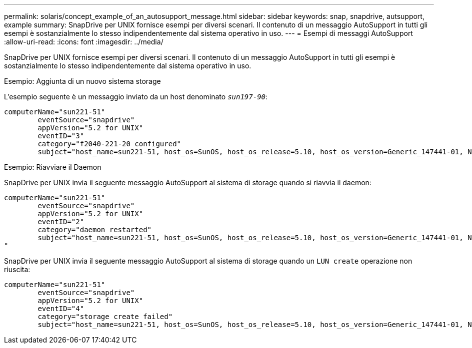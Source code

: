 ---
permalink: solaris/concept_example_of_an_autosupport_message.html 
sidebar: sidebar 
keywords: snap, snapdrive, autsupport, example 
summary: SnapDrive per UNIX fornisce esempi per diversi scenari. Il contenuto di un messaggio AutoSupport in tutti gli esempi è sostanzialmente lo stesso indipendentemente dal sistema operativo in uso. 
---
= Esempi di messaggi AutoSupport
:allow-uri-read: 
:icons: font
:imagesdir: ../media/


[role="lead"]
SnapDrive per UNIX fornisce esempi per diversi scenari. Il contenuto di un messaggio AutoSupport in tutti gli esempi è sostanzialmente lo stesso indipendentemente dal sistema operativo in uso.

Esempio: Aggiunta di un nuovo sistema storage

L'esempio seguente è un messaggio inviato da un host denominato `_sun197-90_`:

[listing]
----
computerName="sun221-51"
        eventSource="snapdrive"
        appVersion="5.2 for UNIX"
        eventID="3"
        category="f2040-221-20 configured"
        subject="host_name=sun221-51, host_os=SunOS, host_os_release=5.10, host_os_version=Generic_147441-01, No of controller=2, PM/RBAC=native, Host Virtualization=No, Multipath-type=mpxio, Protection Enabled=No, Protocol=iscsi"
----
Esempio: Riavviare il Daemon

SnapDrive per UNIX invia il seguente messaggio AutoSupport al sistema di storage quando si riavvia il daemon:

[listing]
----
computerName="sun221-51"
        eventSource="snapdrive"
        appVersion="5.2 for UNIX"
        eventID="2"
        category="daemon restarted"
        subject="host_name=sun221-51, host_os=SunOS, host_os_release=5.10, host_os_version=Generic_147441-01, No of controller=2, PM/RBAC=native, Host Virtualization=No, Multipath-type=mpxio, Protection Enabled=No, Protocol=iscsi
"
----
SnapDrive per UNIX invia il seguente messaggio AutoSupport al sistema di storage quando un `LUN create` operazione non riuscita:

[listing]
----
computerName="sun221-51"
        eventSource="snapdrive"
        appVersion="5.2 for UNIX"
        eventID="4"
        category="storage create failed"
        subject="host_name=sun221-51, host_os=SunOS, host_os_release=5.10, host_os_version=Generic_147441-01, No of controller=2, PM/RBAC=native, Host Virtualization=No, Multipath-type=mpxio, Protection Enabled=No, Protocol=iscsi,1417: The following names are already in use: /mnt/abc. Please specify other names."
----